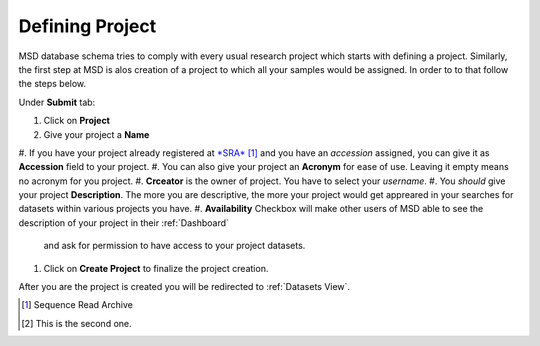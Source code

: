 Defining Project
================

.. _Create Project:

MSD database schema tries to comply with every usual research project which starts with defining a project.
Similarly, the first step at MSD is alos creation of a project to which all your samples would be assigned.
In order to to that follow the steps below.

Under **Submit** tab:

#. Click on **Project**
#. Give your project a **Name**
#. If you have your project already registered at `*SRA* <https://www.ncbi.nlm.nih.gov/sra>`_ [1]_ and you have an 
*accession* assigned, you can give it as **Accession** field to your project.
#. You can also give your project an **Acronym** for ease of use. Leaving it empty means no acronym for you project.
#. **Crceator** is the owner of project. You have to select your *username*.
#. You *should* give your project **Description**. The more you are descriptive, the more your project would get appreared
in your searches for datasets within various projects you have.
#. **Availability** Checkbox will make other users of MSD able to see the description of your project in their :ref:`Dashboard`
 and ask for permission to have access to your project datasets.
#. Click on **Create Project** to finalize the project creation.

.. image:: /media/Project_Register_Form.png
    :align: center
    .. :scale: 80 %
    :alt: Project Register Form
    :class: user_registeration_scsh

After you are the project is created you will be redirected to :ref:`Datasets View`.


.. [1] Sequence Read Archive
.. [#] This is the second one.